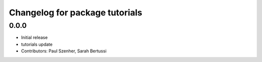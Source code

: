 ^^^^^^^^^^^^^^^^^^^^^^^^^^^^^^^
Changelog for package tutorials
^^^^^^^^^^^^^^^^^^^^^^^^^^^^^^^

0.0.0
-----------
* Initial release
* tutorials update
* Contributors: Paul Szenher, Sarah Bertussi
